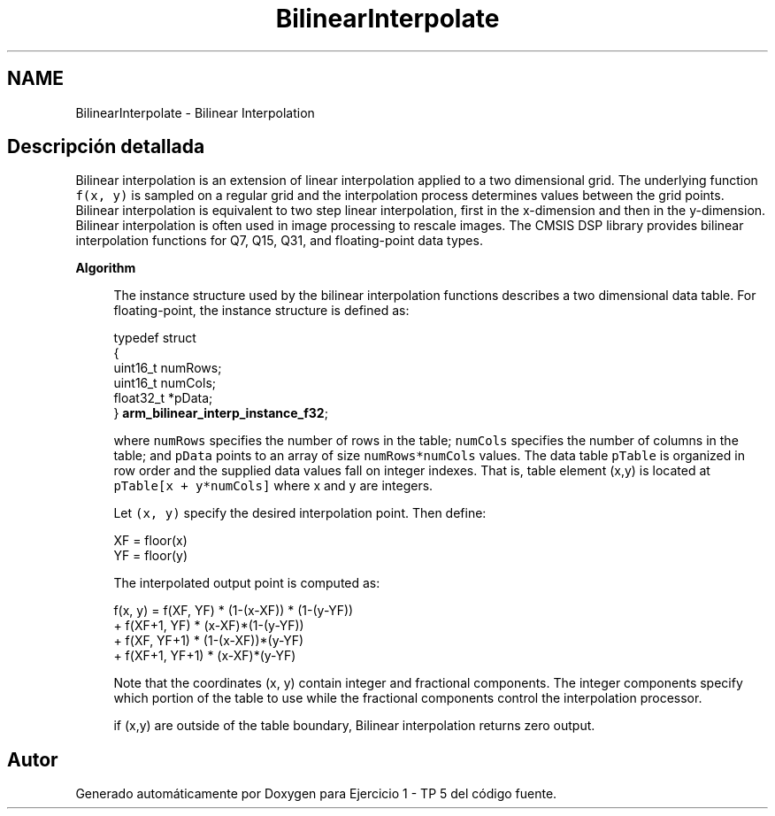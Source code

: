 .TH "BilinearInterpolate" 3 "Viernes, 14 de Septiembre de 2018" "Ejercicio 1 - TP 5" \" -*- nroff -*-
.ad l
.nh
.SH NAME
BilinearInterpolate \- Bilinear Interpolation
.SH "Descripción detallada"
.PP 
Bilinear interpolation is an extension of linear interpolation applied to a two dimensional grid\&. The underlying function \fCf(x, y)\fP is sampled on a regular grid and the interpolation process determines values between the grid points\&. Bilinear interpolation is equivalent to two step linear interpolation, first in the x-dimension and then in the y-dimension\&. Bilinear interpolation is often used in image processing to rescale images\&. The CMSIS DSP library provides bilinear interpolation functions for Q7, Q15, Q31, and floating-point data types\&.
.PP
\fBAlgorithm\fP 
.PP
\fB\fP
.RS 4
The instance structure used by the bilinear interpolation functions describes a two dimensional data table\&. For floating-point, the instance structure is defined as: 
.PP
.nf

  typedef struct
  {
    uint16_t numRows;
    uint16_t numCols;
    float32_t *pData;
} \fBarm_bilinear_interp_instance_f32\fP;
.fi
.PP
.RE
.PP
\fB\fP
.RS 4
where \fCnumRows\fP specifies the number of rows in the table; \fCnumCols\fP specifies the number of columns in the table; and \fCpData\fP points to an array of size \fCnumRows*numCols\fP values\&. The data table \fCpTable\fP is organized in row order and the supplied data values fall on integer indexes\&. That is, table element (x,y) is located at \fCpTable[x + y*numCols]\fP where x and y are integers\&.
.RE
.PP
\fB\fP
.RS 4
Let \fC(x, y)\fP specify the desired interpolation point\&. Then define: 
.PP
.nf

    XF = floor(x)
    YF = floor(y)
.fi
.PP
 
.RE
.PP
\fB\fP
.RS 4
The interpolated output point is computed as: 
.PP
.nf

 f(x, y) = f(XF, YF) * (1-(x-XF)) * (1-(y-YF))
          + f(XF+1, YF) * (x-XF)*(1-(y-YF))
          + f(XF, YF+1) * (1-(x-XF))*(y-YF)
          + f(XF+1, YF+1) * (x-XF)*(y-YF)
.fi
.PP
 Note that the coordinates (x, y) contain integer and fractional components\&. The integer components specify which portion of the table to use while the fractional components control the interpolation processor\&.
.RE
.PP
\fB\fP
.RS 4
if (x,y) are outside of the table boundary, Bilinear interpolation returns zero output\&. 
.RE
.PP

.SH "Autor"
.PP 
Generado automáticamente por Doxygen para Ejercicio 1 - TP 5 del código fuente\&.

